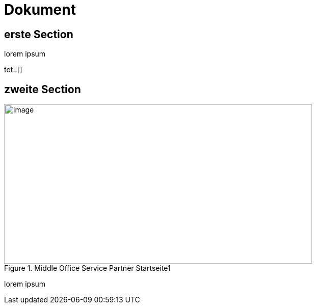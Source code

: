 :tof-title: Abbildungsverzeichnis

= Dokument

== erste Section

lorem ipsum

tot::[]

== zweite Section

.Middle Office Service Partner Startseite1
image::/Pandoc/media/image5.png[image,width=604,height=313]

lorem ipsum
